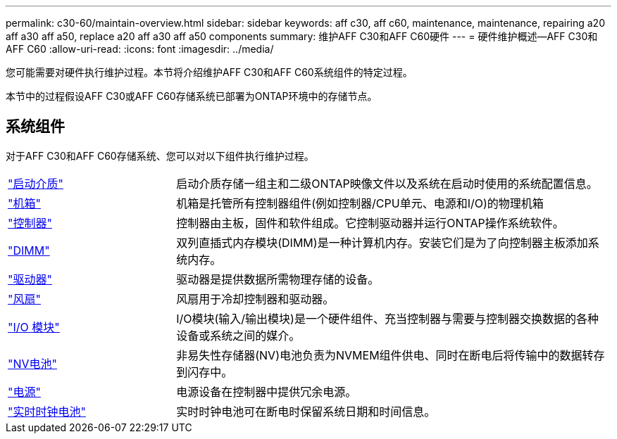 ---
permalink: c30-60/maintain-overview.html 
sidebar: sidebar 
keywords: aff c30, aff c60, maintenance, maintenance, repairing a20 aff a30 aff a50, replace a20 aff a30 aff a50 components 
summary: 维护AFF C30和AFF C60硬件 
---
= 硬件维护概述—AFF C30和AFF C60
:allow-uri-read: 
:icons: font
:imagesdir: ../media/


[role="lead"]
您可能需要对硬件执行维护过程。本节将介绍维护AFF C30和AFF C60系统组件的特定过程。

本节中的过程假设AFF C30或AFF C60存储系统已部署为ONTAP环境中的存储节点。



== 系统组件

对于AFF C30和AFF C60存储系统、您可以对以下组件执行维护过程。

[cols="25,65"]
|===


 a| 
link:bootmedia-replace-workflow.html["启动介质"]
 a| 
启动介质存储一组主和二级ONTAP映像文件以及系统在启动时使用的系统配置信息。



 a| 
link:chassis-replace-workflow.html["机箱"]
 a| 
机箱是托管所有控制器组件(例如控制器/CPU单元、电源和I/O)的物理机箱



 a| 
link:controller-replace-workflow.html["控制器"]
 a| 
控制器由主板，固件和软件组成。它控制驱动器并运行ONTAP操作系统软件。



 a| 
link:dimm-replace.html["DIMM"]
 a| 
双列直插式内存模块(DIMM)是一种计算机内存。安装它们是为了向控制器主板添加系统内存。



 a| 
link:drive-replace.html["驱动器"]
 a| 
驱动器是提供数据所需物理存储的设备。



 a| 
link:fan-replace.html["风扇"]
 a| 
风扇用于冷却控制器和驱动器。



 a| 
link:io-module-overview.html["I/O 模块"]
 a| 
I/O模块(输入/输出模块)是一个硬件组件、充当控制器与需要与控制器交换数据的各种设备或系统之间的媒介。



 a| 
link:nvdimm-battery-replace.html["NV电池"]
 a| 
非易失性存储器(NV)电池负责为NVMEM组件供电、同时在断电后将传输中的数据转存到闪存中。



 a| 
link:power-supply-replace.html["电源"]
 a| 
电源设备在控制器中提供冗余电源。



 a| 
link:rtc-battery-replace.html["实时时钟电池"]
 a| 
实时时钟电池可在断电时保留系统日期和时间信息。

|===